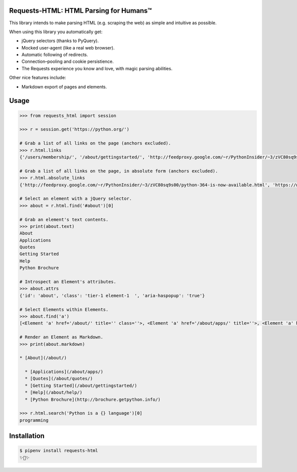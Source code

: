 Requests-HTML: HTML Parsing for Humans™
=======================================

This library intends to make parsing HTML (e.g. scraping the web) as
simple and intuitive as possible.

When using this library you automatically get:

- jQuery selectors (thanks to PyQuery).
- Mocked user-agent (like a real web browser).
- Automatic following of redirects.
- Connection–pooling and cookie persistience.
- The Requests experience you know and love, with magic parsing abilities.

Other nice features include:

- Markdown export of pages and elements.


Usage
=====

.. code-block:: pycon

    >>> from requests_html import session

    >>> r = session.get('https://python.org/')

    # Grab a list of all links on the page (anchors excluded). 
    >>> r.html.links
    {'/users/membership/', '/about/gettingstarted/', 'http://feedproxy.google.com/~r/PythonInsider/~3/zVC80sq9s00/python-364-is-now-available.html', '/about/success/', 'http://flask.pocoo.org/', 'http://www.djangoproject.com/', '/blogs/', ... '/psf-landing/', 'https://wiki.python.org/moin/PythonBooks'}

    # Grab a list of all links on the page, in absolute form (anchors excluded).
    >>> r.html.absolute_links
    {'http://feedproxy.google.com/~r/PythonInsider/~3/zVC80sq9s00/python-364-is-now-available.html', 'https://www.python.org/downloads/mac-osx/', 'http://flask.pocoo.org/', 'https://www.python.org//docs.python.org/3/tutorial/', 'http://www.djangoproject.com/', 'https://wiki.python.org/moin/BeginnersGuide', 'https://www.python.org//docs.python.org/3/tutorial/controlflow.html#defining-functions', 'https://www.python.org/about/success/', 'http://twitter.com/ThePSF', 'https://www.python.org/events/python-user-group/634/', ..., 'https://wiki.python.org/moin/PythonBooks'}

    # Select an element with a jQuery selector.
    >>> about = r.html.find('#about')[0]

    # Grab an element's text contents. 
    >>> print(about.text)
    About
    Applications
    Quotes
    Getting Started
    Help
    Python Brochure

    # Introspect an Element's attributes.
    >>> about.attrs
    {'id': 'about', 'class': 'tier-1 element-1  ', 'aria-haspopup': 'true'}

    # Select Elements within Elements. 
    >>> about.find('a')
    [<Element 'a' href='/about/' title='' class=''>, <Element 'a' href='/about/apps/' title=''>, <Element 'a' href='/about/quotes/' title=''>, <Element 'a' href='/about/gettingstarted/' title=''>, <Element 'a' href='/about/help/' title=''>, <Element 'a' href='http://brochure.getpython.info/' title=''>]

    # Render an Element as Markdown. 
    >>> print(about.markdown)

    * [About](/about/)

      * [Applications](/about/apps/)
      * [Quotes](/about/quotes/)
      * [Getting Started](/about/gettingstarted/)
      * [Help](/about/help/)
      * [Python Brochure](http://brochure.getpython.info/)
      
    >>> r.html.search('Python is a {} language')[0]
    programming

Installation
============

.. code-block:: shell

    $ pipenv install requests-html
    ✨🍰✨

